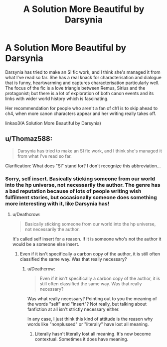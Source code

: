 #+TITLE: A Solution More Beautiful by Darsynia

* A Solution More Beautiful by Darsynia
:PROPERTIES:
:Author: SteamAngel
:Score: 3
:DateUnix: 1548685622.0
:DateShort: 2019-Jan-28
:FlairText: Recommendation
:END:
Darsynia has tried to make an SI fic work, and I think she's managed it from what I've read so far. She has a real knack for characterisation and dialogue that is funny, heartwarming and captures characterisation particularly well. The focus of the fic is a love triangle between Remus, Sirius and the protagonist; but there is a lot of exploration of both canon events and its links with wider world history which is fascinating.

Her recommendation for people who aren't a fan of ch1 is to skip ahead to ch4, when more canon characters appear and her writing really takes off.

linkao3(A Solution More Beautiful by Darsynia)


** u/Thomaz588:
#+begin_quote
  Darsynia has tried to make an SI fic work, and I think she's managed it from what I've read so far.
#+end_quote

Clarification: What does "SI" stand for? I don't recognize this abbreviation...
:PROPERTIES:
:Author: Thomaz588
:Score: 2
:DateUnix: 1548689738.0
:DateShort: 2019-Jan-28
:END:

*** Sorry, self insert. Basically sticking someone from our world into the hp universe, not necessarily the author. The genre has a bad reputation because of lots of people writing wish fulfilment stories, but occasionally someone does something more interesting with it, like Darsynia has!
:PROPERTIES:
:Author: SteamAngel
:Score: 3
:DateUnix: 1548690549.0
:DateShort: 2019-Jan-28
:END:

**** u/Deathcrow:
#+begin_quote
  Basically sticking someone from our world into the hp universe, not necessarily the author.
#+end_quote

It's called self insert for a reason. If it is someone who's not the author it would be a someone else insert.
:PROPERTIES:
:Author: Deathcrow
:Score: 1
:DateUnix: 1548706947.0
:DateShort: 2019-Jan-28
:END:

***** Even if it isn't specifically a carbon copy of the author, it is still often classified the same way. Was that really necessary?
:PROPERTIES:
:Author: SteamAngel
:Score: 3
:DateUnix: 1548711027.0
:DateShort: 2019-Jan-29
:END:

****** u/Deathcrow:
#+begin_quote
  Even if it isn't specifically a carbon copy of the author, it is still often classified the same way. Was that really necessary?
#+end_quote

Was what really necessary? Pointing out to you the meaning of the words "self" and "insert"? Not really, but talking about fanfiction at all isn't strictly necessary either.

In any case, I just think this kind of attitude is the reason why words like "nonplussed" or "literally" have lost all meaning.
:PROPERTIES:
:Author: Deathcrow
:Score: -2
:DateUnix: 1548711520.0
:DateShort: 2019-Jan-29
:END:

******* Literally hasn't literally lost all meaning. It's now become contextual. Sometimes it does have meaning.
:PROPERTIES:
:Author: blandge
:Score: 3
:DateUnix: 1548718491.0
:DateShort: 2019-Jan-29
:END:
